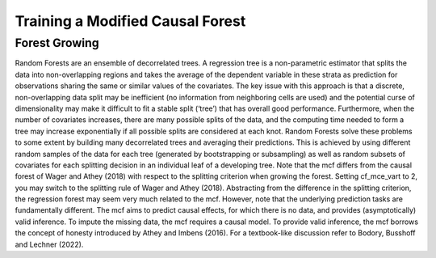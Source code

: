 Training a Modified Causal Forest
=================================

Forest Growing
------------------------------------

Random Forests are an ensemble of decorrelated trees. A regression tree is a non-parametric estimator that splits the data into non-overlapping regions and takes the average of the dependent variable in these strata as prediction for observations sharing the same or similar values of the covariates. The key issue with this approach is that a discrete, non-overlapping data split may be inefficient (no information from neighboring cells are used) and the potential curse of dimensionality may make it difficult to fit a stable split (‘tree’) that has overall good performance. Furthermore, when the number of covariates increases, there are many possible splits of the data, and the computing time needed to form a tree may increase exponentially if all possible splits are considered at each knot. Random Forests solve these problems to some extent by building many decorrelated trees and averaging their predictions. This is achieved by using different random samples of the data for each tree (generated by bootstrapping or subsampling) as well as random subsets of covariates for each splitting decision in an individual leaf of a developing tree. Note that the mcf differs from the causal forest of Wager and Athey (2018) with respect to the splitting criterion when growing the forest. Setting cf_mce_vart to 2, you may switch to the splitting rule of Wager and Athey (2018). Abstracting from the difference in the splitting criterion, the regression forest may seem very much related to the mcf. However, note that the underlying prediction tasks are fundamentally different. The mcf aims to predict causal effects, for which there is no data, and provides (asymptotically) valid inference. To impute the missing data, the mcf requires a causal model. To provide valid inference, the mcf borrows the concept of honesty introduced by Athey and Imbens (2016). For a textbook-like discussion refer to Bodory, Busshoff and Lechner (2022).
